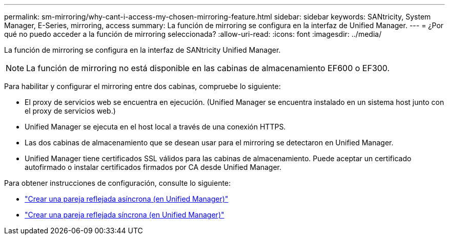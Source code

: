 ---
permalink: sm-mirroring/why-cant-i-access-my-chosen-mirroring-feature.html 
sidebar: sidebar 
keywords: SANtricity, System Manager, E-Series, mirroring, access 
summary: La función de mirroring se configura en la interfaz de Unified Manager. 
---
= ¿Por qué no puedo acceder a la función de mirroring seleccionada?
:allow-uri-read: 
:icons: font
:imagesdir: ../media/


[role="lead"]
La función de mirroring se configura en la interfaz de SANtricity Unified Manager.

[NOTE]
====
La función de mirroring no está disponible en las cabinas de almacenamiento EF600 o EF300.

====
Para habilitar y configurar el mirroring entre dos cabinas, compruebe lo siguiente:

* El proxy de servicios web se encuentra en ejecución. (Unified Manager se encuentra instalado en un sistema host junto con el proxy de servicios web.)
* Unified Manager se ejecuta en el host local a través de una conexión HTTPS.
* Las dos cabinas de almacenamiento que se desean usar para el mirroring se detectaron en Unified Manager.
* Unified Manager tiene certificados SSL válidos para las cabinas de almacenamiento. Puede aceptar un certificado autofirmado o instalar certificados firmados por CA desde Unified Manager.


Para obtener instrucciones de configuración, consulte lo siguiente:

* link:../um-manage/create-asynchronous-mirrored-pair-um.html["Crear una pareja reflejada asíncrona (en Unified Manager)"]
* link:../um-manage/create-synchronous-mirrored-pair-um.html["Crear una pareja reflejada síncrona (en Unified Manager)"]

